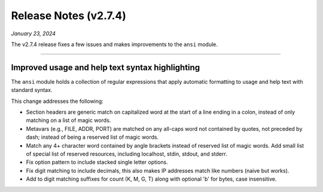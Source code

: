 .. _20240123_2_7_4_release:

Release Notes (v2.7.4)
======================

`January 23, 2024`

The v2.7.4 release fixes a few issues and makes improvements to
the ``ansi`` module.

-----

Improved usage and help text syntax highlighting
------------------------------------------------

The ``ansi`` module holds a collection of regular expressions
that apply automatic formatting to usage and help text with
standard syntax.

This change addresses the following:

* Section headers are generic match on capitalized word at the
  start of a line ending in a colon, instead of only matching
  on a list of magic words.
* Metavars (e.g., FILE, ADDR, PORT) are matched on any all-caps
  word not contained by quotes, not preceded by dash; instead of
  being a reserved list of magic words.
* Match any 4+ character word contained by angle brackets
  instead of reserved list of magic words.
  Add small list of special list of reserved resources, including
  localhost, stdin, stdout, and stderr.
* Fix option pattern to include stacked single letter options.
* Fix digit matching to include decimals, this also makes IP
  addresses match like numbers (naive but works).
* Add to digit matching suffixes for count (K, M, G, T) along
  with optional 'b' for bytes, case insensitive.
